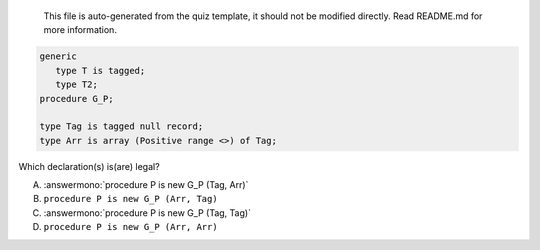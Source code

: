 ..

    This file is auto-generated from the quiz template, it should not be modified
    directly. Read README.md for more information.

.. code:: Ada

       generic
          type T is tagged;
          type T2;
       procedure G_P;
    
       type Tag is tagged null record;
       type Arr is array (Positive range <>) of Tag;

Which declaration(s) is(are) legal?

A. :answermono:`procedure P is new G_P (Tag, Arr)`
B. ``procedure P is new G_P (Arr, Tag)``
C. :answermono:`procedure P is new G_P (Tag, Tag)`
D. ``procedure P is new G_P (Arr, Arr)``
